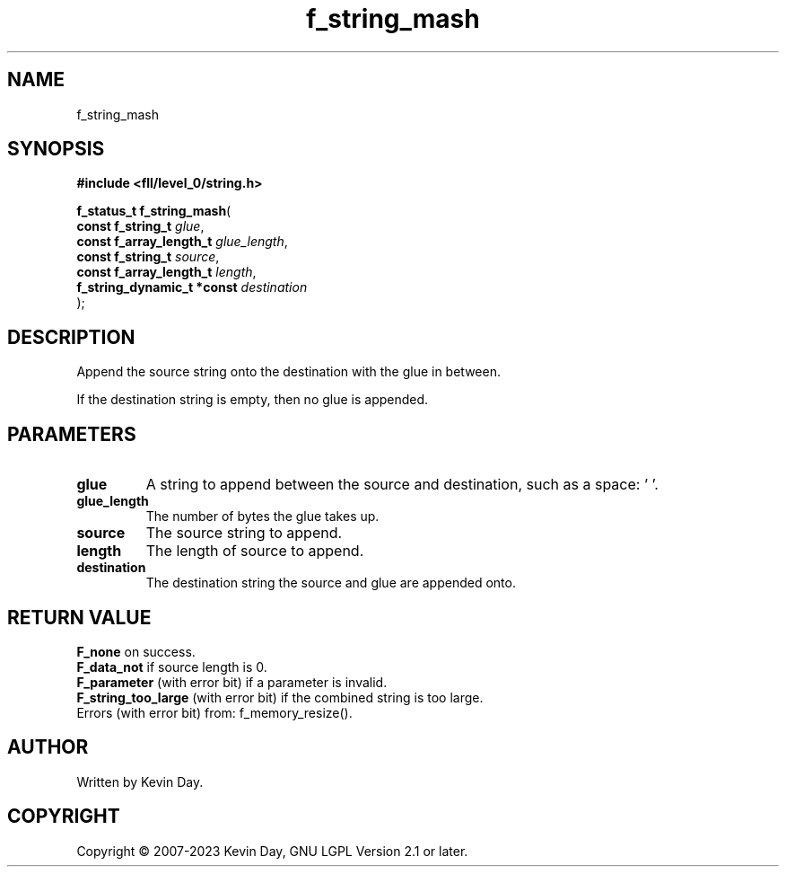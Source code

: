 .TH f_string_mash "3" "July 2023" "FLL - Featureless Linux Library 0.6.7" "Library Functions"
.SH "NAME"
f_string_mash
.SH SYNOPSIS
.nf
.B #include <fll/level_0/string.h>
.sp
\fBf_status_t f_string_mash\fP(
    \fBconst f_string_t          \fP\fIglue\fP,
    \fBconst f_array_length_t    \fP\fIglue_length\fP,
    \fBconst f_string_t          \fP\fIsource\fP,
    \fBconst f_array_length_t    \fP\fIlength\fP,
    \fBf_string_dynamic_t *const \fP\fIdestination\fP
);
.fi
.SH DESCRIPTION
.PP
Append the source string onto the destination with the glue in between.
.PP
If the destination string is empty, then no glue is appended.
.SH PARAMETERS
.TP
.B glue
A string to append between the source and destination, such as a space: ' '.

.TP
.B glue_length
The number of bytes the glue takes up.

.TP
.B source
The source string to append.

.TP
.B length
The length of source to append.

.TP
.B destination
The destination string the source and glue are appended onto.

.SH RETURN VALUE
.PP
\fBF_none\fP on success.
.br
\fBF_data_not\fP if source length is 0.
.br
\fBF_parameter\fP (with error bit) if a parameter is invalid.
.br
\fBF_string_too_large\fP (with error bit) if the combined string is too large.
.br
Errors (with error bit) from: f_memory_resize().
.SH AUTHOR
Written by Kevin Day.
.SH COPYRIGHT
.PP
Copyright \(co 2007-2023 Kevin Day, GNU LGPL Version 2.1 or later.

